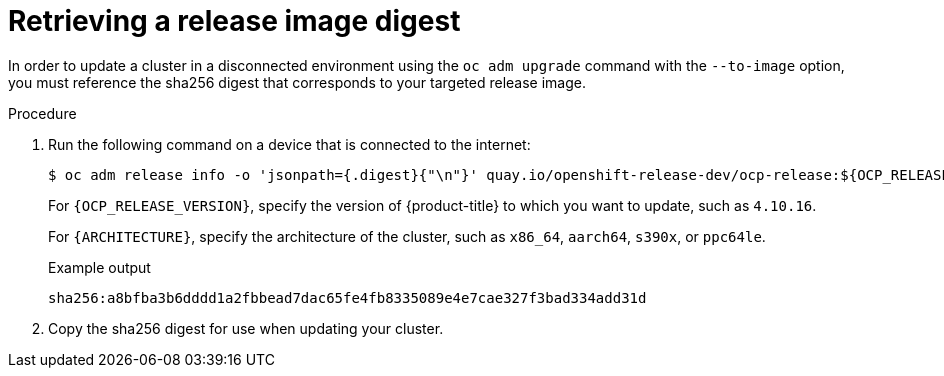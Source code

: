 // Module included in the following assemblies:
//
// * updating/updating_a_cluster/updating_disconnected_cluster/disconnected-update.adoc

:_mod-docs-content-type: PROCEDURE
[id="update-restricted-image-digests_{context}"]
= Retrieving a release image digest

In order to update a cluster in a disconnected environment using the `oc adm upgrade` command with the `--to-image` option, you must reference the sha256 digest that corresponds to your targeted release image.

.Procedure

. Run the following command on a device that is connected to the internet:
+
[source,terminal]
----
$ oc adm release info -o 'jsonpath={.digest}{"\n"}' quay.io/openshift-release-dev/ocp-release:${OCP_RELEASE_VERSION}-${ARCHITECTURE}
----
+
For `{OCP_RELEASE_VERSION}`, specify the version of {product-title} to which you want to update, such as `4.10.16`.
+
For `{ARCHITECTURE}`, specify the architecture of the cluster, such as `x86_64`, `aarch64`, `s390x`, or `ppc64le`.
+
.Example output
[source,terminal]
----
sha256:a8bfba3b6dddd1a2fbbead7dac65fe4fb8335089e4e7cae327f3bad334add31d
----

. Copy the sha256 digest for use when updating your cluster.